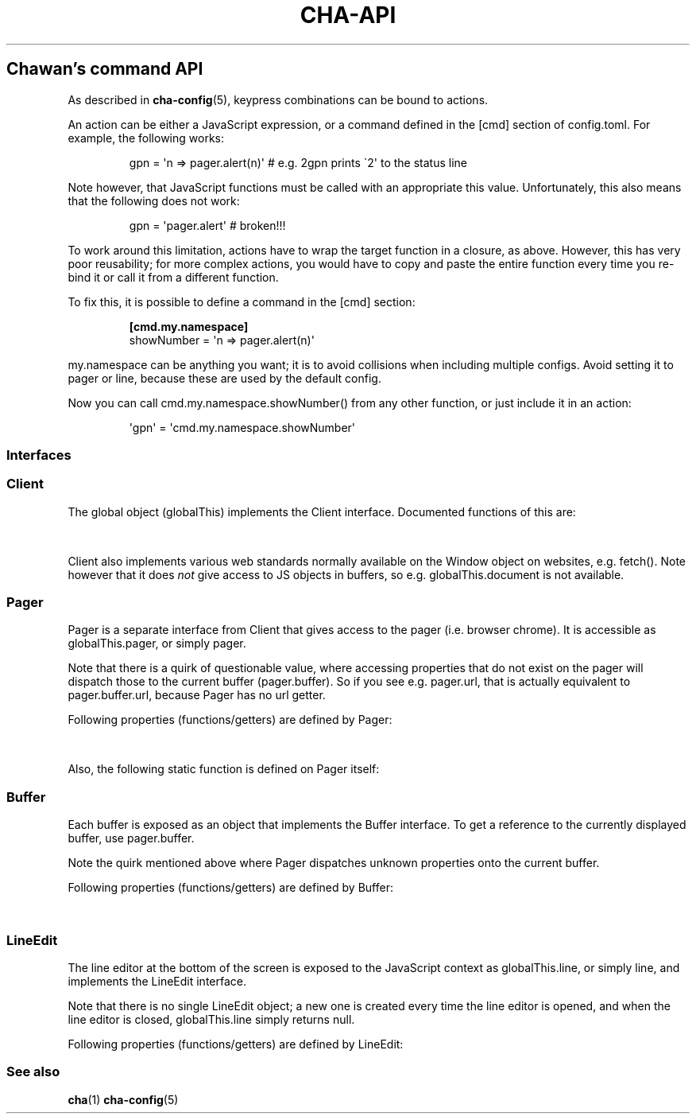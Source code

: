 '\" t
.\" Automatically generated by Pandoc 3.7.0.1
.\"
.TH "CHA-API" "7"
.SH Chawan\(cqs command API
As described in \f[B]cha\-config\f[R](5), keypress combinations can be
bound to actions.
.PP
An action can be either a JavaScript expression, or a command defined in
the \f[CR][cmd]\f[R] section of config.toml.
For example, the following works:
.IP
.EX
gpn = \(aqn => pager.alert(n)\(aq # e.g. 2gpn prints \(ga2\(aq to the status line
.EE
.PP
Note however, that JavaScript functions must be called with an
appropriate \f[CR]this\f[R] value.
Unfortunately, this also means that the following does not work:
.IP
.EX
gpn = \(aqpager.alert\(aq # broken!!!
.EE
.PP
To work around this limitation, actions have to wrap the target function
in a closure, as above.
However, this has very poor reusability; for more complex actions, you
would have to copy and paste the entire function every time you re\-bind
it or call it from a different function.
.PP
To fix this, it is possible to define a command in the \f[CR][cmd]\f[R]
section:
.IP
.EX
\f[B][cmd.my.namespace]\f[R]
showNumber = \(aqn => pager.alert(n)\(aq
.EE
.PP
\f[CR]my.namespace\f[R] can be anything you want; it is to avoid
collisions when including multiple configs.
Avoid setting it to \f[CR]pager\f[R] or \f[CR]line\f[R], because these
are used by the default config.
.PP
Now you can call \f[CR]cmd.my.namespace.showNumber()\f[R] from any other
function, or just include it in an action:
.IP
.EX
\(aqgpn\(aq = \(aqcmd.my.namespace.showNumber\(aq
.EE
.SS Interfaces
.SS Client
The global object (\f[CR]globalThis\f[R]) implements the
\f[CR]Client\f[R] interface.
Documented functions of this are:
.PP
.TS
tab(@);
lw(35.0n) lw(35.0n).
T{
Property
T}@T{
Description
T}
_
T{
\f[CR]quit()\f[R]
T}@T{
Exit the browser.
T}
_
T{
\f[CR]suspend()\f[R]
T}@T{
Temporarily suspend the browser, by delivering the client process a
SIGTSTP signal.
.PP
Note: this suspends the entire process group.
T}
_
T{
\f[CR]readFile(path)\f[R]
T}@T{
Read a file at \f[CR]path\f[R].
.PP
Returns the file\(cqs content as a string, or null if the file does not
exist.
T}
_
T{
\f[CR]writeFile(path, content)\f[R]
T}@T{
Write \f[CR]content\f[R] to the file at \f[CR]path\f[R].
.PP
Throws a TypeError if this failed for whatever reason.
T}
_
T{
\f[CR]getenv(name, fallback = null)\f[R]
T}@T{
Get an environment variable by \f[CR]name\f[R].
.PP
Returns \f[CR]fallback\f[R] if the variable does not exist.
T}
_
T{
\f[CR]setenv(name, value)\f[R]
T}@T{
Set an environment variable by \f[CR]name\f[R].
.PP
Throws a type error if the operation failed (e.g.\ because the
variable\(cqs size exceeded an OS\-specified limit.)
T}
_
T{
\f[CR]pager\f[R]
T}@T{
The pager object.
Implements \f[CR]Pager\f[R], as described below.
T}
_
T{
\f[CR]line\f[R]
T}@T{
The line editor.
Implements \f[CR]LineEdit\f[R], as described below.
T}
_
T{
\f[CR]config\f[R]
T}@T{
The config object.
.PP
A currently incomplete interface for retrieving and setting
configuration options.
In general, names are the same as in config.toml, except all
\f[CR]\-\f[R] (ASCII hyphen) characters are stripped and the next
character is upper\-cased.
e.g.\ \f[CR]external.cgi\-dir\f[R] can be queried as
\f[CR]config.external.cgiDir\f[R], etc.
.PP
Setting individual options sometimes works, but sometimes they do not
get propagated as expected.
Consider this an experimental API.
.PP
Currently, \f[CR]siteconf\f[R], \f[CR]protocol\f[R] and
\f[CR]omnirule\f[R] values are not exposed to JS.
.PP
The configuration directory itself can be queried as
\f[CR]config.dir\f[R].
T}
.TE
.PP
\f[CR]Client\f[R] also implements various web standards normally
available on the \f[CR]Window\f[R] object on websites, e.g.\ fetch().
Note however that it does \f[I]not\f[R] give access to JS objects in
buffers, so e.g.\ \f[CR]globalThis.document\f[R] is not available.
.SS Pager
\f[CR]Pager\f[R] is a separate interface from \f[CR]Client\f[R] that
gives access to the pager (i.e.\ browser chrome).
It is accessible as \f[CR]globalThis.pager\f[R], or simply
\f[CR]pager\f[R].
.PP
Note that there is a quirk of questionable value, where accessing
properties that do not exist on the pager will dispatch those to the
current buffer (\f[CR]pager.buffer\f[R]).
So if you see e.g.\ \f[CR]pager.url\f[R], that is actually equivalent to
\f[CR]pager.buffer.url\f[R], because \f[CR]Pager\f[R] has no
\f[CR]url\f[R] getter.
.PP
Following properties (functions/getters) are defined by
\f[CR]Pager\f[R]:
.PP
.TS
tab(@);
lw(35.0n) lw(35.0n).
T{
Property
T}@T{
Description
T}
_
T{
\f[CR]load(url = pager.buffer.url)\f[R]
T}@T{
Put the specified address into the URL bar, and optionally load it.
.PP
Note that this performs auto\-expansion of URLs, so Chawan will expand
any matching omni\-rules (e.g.\ search), try to open schemeless URLs
with the default scheme/local files, etc.
.PP
Opens a prompt with the current URL when no parameters are specified;
otherwise, the string passed is displayed in the prompt.
.PP
\f[B]Deprecated quirk\f[R]: If this string ends with a newline
(e.g.\ \f[CR]pager.load(\(dqabout:chawan\(rsn\(dq)\f[R]), the URL is
loaded directly.
This usage isn\(cqt recommended; use loadSubmit instead.
T}
_
T{
\f[CR]loadSubmit(url)\f[R]
T}@T{
Act as if \f[CR]url\f[R] had been entered to the URL bar.
\f[CR]loadSubmit\f[R] differs from \f[CR]gotoURL\f[R] in that it also
evaluates omni\-rules, tries to prepend a scheme, etc.
T}
_
T{
\f[CR]gotoURL(url, options = {replace: null, contentType: null, save: false})\f[R]
T}@T{
Go to the specified URL immediately (without a prompt).
This differs from \f[CR]loadSubmit\f[R] in that it loads the exact URL
as passed (no prepending https, etc.)
.PP
When \f[CR]replace\f[R] is set, the new buffer may replace the old one
if it loads successfully.
.PP
When \f[CR]contentType\f[R] is set, the new buffer\(cqs content type is
forcefully set to that string.
.PP
When \f[CR]save\f[R] is true, the user is prompted to save the resource
instead of displaying it in a buffer.
T}
_
T{
\f[CR]traverse(dir)\f[R]
T}@T{
Switch to the next buffer in direction \f[CR]dir\f[R], interpreted as in
\f[CR]Buffer#find\f[R].
T}
_
T{
\f[CR]nextBuffer()\f[R], \f[CR]prevBuffer()\f[R],
\f[CR]nextSiblingBuffer()\f[R], \f[CR]prevSiblingBuffer()\f[R],
\f[CR]parentBuffer()\f[R]
T}@T{
Same as \f[CR]traverse(\(dqnext\(dq)\f[R],
\f[CR]traverse(\(dqprev\(dq)\f[R],
\f[CR]traverse(\(dqnext\-sibling\(dq)\f[R],
\f[CR]traverse(\(dqprev\-sibling\(dq)\f[R], and
\f[CR]traverse(\(dqparent\(dq)\f[R].
T}
_
T{
\f[CR]dupeBuffer()\f[R]
T}@T{
Duplicate the current buffer by loading its source in a new buffer.
T}
_
T{
\f[CR]discardBuffer(buffer = pager.buffer, dir = pager.navDirection)\f[R]
T}@T{
Discard \f[CR]buffer\f[R], then move back to the buffer opposite to
\f[CR]dir\f[R] (interpreted as in \f[CR]Buffer#find\f[R]).
T}
_
T{
\f[CR]discardTree()\f[R]
T}@T{
Discard all child buffers of the current buffer.
T}
_
T{
\f[CR]reload()\f[R]
T}@T{
Open a new buffer with the current buffer\(cqs URL, replacing the
current buffer.
T}
_
T{
\f[CR]reshape()\f[R]
T}@T{
Reshape the current buffer (=render the current page anew.)
T}
_
T{
\f[CR]redraw()\f[R]
T}@T{
Redraw screen contents.
Useful if something messed up the display.
T}
_
T{
\f[CR]toggleSource()\f[R]
T}@T{
If viewing an HTML buffer, open a new buffer with its source.
Otherwise, open the current buffer\(cqs contents as HTML.
T}
_
T{
\f[CR]lineInfo()\f[R]
T}@T{
Display information about the current line.
T}
_
T{
\f[CR]searchForward()\f[R], \f[CR]searchBackward()\f[R]
T}@T{
Search forward/backward for a string in the current buffer.
T}
_
T{
\f[CR]isearchForward()\f[R], \f[CR]isearchBackward()\f[R]
T}@T{
Incremental\-search forward/backward for a string, highlighting the
first result.
T}
_
T{
\f[CR]gotoLine(n?)\f[R]
T}@T{
Go to the line passed as the first argument.
.PP
If no arguments were specified, an input window for entering a line is
shown.
T}
_
T{
\f[CR]searchNext(n = 1)\f[R], \f[CR]searchPrev(n = 1)\f[R]
T}@T{
Jump to the nth next/previous search result.
T}
_
T{
\f[CR]peek()\f[R]
T}@T{
Display an alert message of the current URL.
T}
_
T{
\f[CR]peekCursor()\f[R]
T}@T{
Display an alert message of the URL or title under the cursor.
Multiple calls allow cycling through the two.
(i.e.\ by default, press u once \-> title, press again \-> URL)
T}
_
T{
\f[CR]showFullAlert()\f[R]
T}@T{
Show the last alert inside the line editor.
T}
_
T{
\f[CR]ask(prompt)\f[R]
T}@T{
Ask the user for confirmation.
Returns a promise which resolves to a boolean value indicating whether
the user responded with yes.
.PP
Can be used to implement an exit prompt like this:
.IP
.EX
q = \(aqpager.ask(\(dqDo you want to exit Chawan?\(dq).then(x => x ? pager.quit() : void(0))\(aq
.EE
T}
_
T{
\f[CR]askChar(prompt)\f[R]
T}@T{
Ask the user for any character.
.PP
Like \f[CR]pager.ask\f[R], but the return value is a character.
T}
_
T{
\f[CR]clipboardWrite(s)\f[R]
T}@T{
Write \f[CR]s\f[R] to the clipboard (copy).
By default, it tries using OSC 52; if that fails, it tries to run
\f[CR]external.copy\-cmd\f[R] (defaults to \f[CR]xsel\f[R]).
.PP
Returns true if the copy succeeded, false otherwise.
(There may be false positives in case OSC 52 is used and the terminal
doesn\(cqt consume the text.)
T}
_
T{
\f[CR]extern(cmd, options = {env: { ... }, suspend: true, wait: false})\f[R]
T}@T{
Run an external command \f[CR]cmd\f[R].
.PP
By default, the \f[CR]$CHA_URL\f[R] and \f[CR]$CHA_CHARSET\f[R]
variables are set; change this using the \f[CR]env\f[R] option.
.PP
\f[CR]options.suspend\f[R] suspends the pager while the command is being
executed, and \f[CR]options.wait\f[R] makes it so the user must press a
key before the pager is resumed.
.PP
Returns true if the command exited successfully, false otherwise.
.PP
Warning: this has a bug where the output is written to stdout even if
suspend is true.
Redirect to /dev/null in the command if this is not desired.
(This will be fixed in the future.)
T}
_
T{
\f[CR]externCapture(cmd)\f[R]
T}@T{
Like extern(), but redirect the command\(cqs stdout string into the
result.
null is returned if the command wasn\(cqt executed successfully, or if
the command returned a non\-zero exit value.
T}
_
T{
\f[CR]externInto(cmd, ins)\f[R]
T}@T{
Like extern(), but redirect \f[CR]ins\f[R] into the command\(cqs
standard input stream.
\f[CR]true\f[R] is returned if the command exits successfully, otherwise
the return value is \f[CR]false\f[R].
T}
_
T{
\f[CR]externFilterSource(cmd, buffer = null, contentType = null)\f[R]
T}@T{
Redirects the specified (or if \f[CR]buffer\f[R] is null, the current)
buffer\(cqs source into \f[CR]cmd\f[R].
.PP
Then, it pipes the output into a new buffer, with the content type
\f[CR]contentType\f[R] (or, if \f[CR]contentType\f[R] is null, the
original buffer\(cqs content type).
.PP
Returns \f[CR]undefined\f[R].
(It should return a promise; TODO.)
T}
_
T{
\f[CR]buffer\f[R]
T}@T{
Getter for the currently displayed buffer.
Returns a \f[CR]Buffer\f[R] object; see below.
T}
_
T{
\f[CR]navDirection\f[R]
T}@T{
The direction the user last moved in the buffer list using
\f[CR]traverse\f[R].
Possible values are \f[CR]prev\f[R], \f[CR]next\f[R],
\f[CR]prev\-sibling\f[R], \f[CR]next\-sibling\f[R], \f[CR]parent\f[R],
\f[CR]any\f[R].
T}
_
T{
\f[CR]revDirection\f[R]
T}@T{
Equivalent to \f[CR]Pager.oppositeDir(pager.navDirection)\f[R].
T}
.TE
.PP
Also, the following static function is defined on \f[CR]Pager\f[R]
itself:
.PP
.TS
tab(@);
lw(35.0n) lw(35.0n).
T{
Property
T}@T{
Description
T}
_
T{
\f[CR]Pager.oppositeDir(dir)\f[R]
T}@T{
Return a string representing the direction opposite to \f[CR]dir\f[R].
.PP
For \(lqnext\(rq, this is \(lqprev\(rq; for \(lqparent\(rq,
\(lqnext\(rq; for \(lqprev\-sibling\(rq, \(lqnext\-sibling\(rq; for
\(lqany\(rq, it is the same; for the rest, vice versa.
T}
.TE
.SS Buffer
Each buffer is exposed as an object that implements the
\f[CR]Buffer\f[R] interface.
To get a reference to the currently displayed buffer, use
\f[CR]pager.buffer\f[R].
.PP
Note the quirk mentioned above where \f[CR]Pager\f[R] dispatches unknown
properties onto the current buffer.
.PP
Following properties (functions/getters) are defined by
\f[CR]Buffer\f[R]:
.PP
.TS
tab(@);
lw(35.0n) lw(35.0n).
T{
Property
T}@T{
Description
T}
_
T{
\f[CR]cursorUp(n = 1)\f[R], \f[CR]cursorDown(n = 1)\f[R]
T}@T{
Move the cursor upwards/downwards by n lines, or if n is unspecified, by
1.
T}
_
T{
\f[CR]cursorLeft(n = 1)\f[R], \f[CR]cursorRight(n = 1)\f[R]
T}@T{
Move the cursor to the left/right by n cells, or if n is unspecified, by
1.
.PP
Note: \f[CR]n\f[R] right now represents cells, but really it should
represent characters.
(The difference is that right now numbered cursorLeft/cursorRight is
broken for double\-width chars.)
T}
_
T{
\f[CR]cursorLineBegin()\f[R], \f[CR]cursorLineEnd()\f[R]
T}@T{
Move the cursor to the first/last cell of the line.
T}
_
T{
\f[CR]cursorLineTextStart()\f[R]
T}@T{
Move the cursor to the first non\-blank character of the line.
T}
_
T{
\f[CR]cursorNextWord()\f[R], \f[CR]cursorNextViWord()\f[R],
\f[CR]cursorNextBigWord()\f[R]
T}@T{
Move the cursor to the beginning of the next word.
T}
_
T{
\f[CR]cursorPrevWord()\f[R], \f[CR]cursorPrevViWord()\f[R],
\f[CR]cursorPrevBigWord()\f[R]
T}@T{
Move the cursor to the end of the previous word.
T}
_
T{
\f[CR]cursorWordEnd()\f[R], \f[CR]cursorViWordEnd()\f[R],
\f[CR]cursorBigWordEnd()\f[R]
T}@T{
Move the cursor to the end of the current word, or if already there, to
the end of the next word.
T}
_
T{
\f[CR]cursorWordBegin()\f[R], \f[CR]cursorViWordBegin()\f[R],
\f[CR]cursorBigWordBegin()\f[R]
T}@T{
Move the cursor to the beginning of the current word, or if already
there, to the end of the previous word.
T}
_
T{
\f[CR]cursorNextLink()\f[R], \f[CR]cursorPrevLink()\f[R]
T}@T{
Move the cursor to the beginning of the next/previous clickable element.
T}
_
T{
\f[CR]cursorLinkNavDown(n = 1)\f[R], \f[CR]cursorLinkNavUp(n = 1)\f[R]
T}@T{
Move the cursor to the beginning of the next/previous clickable element.
Buffer scrolls pagewise, wrap to beginning/end if content is less than
one page length.
T}
_
T{
\f[CR]cursorNextParagraph(n = 1)\f[R],
\f[CR]cursorPrevParagraph(n = 1)\f[R]
T}@T{
Move the cursor to the beginning/end of the nth next/previous paragraph.
T}
_
T{
\f[CR]cursorNthLink(n = 1)\f[R]
T}@T{
Move the cursor to the nth link of the document.
T}
_
T{
\f[CR]cursorRevNthLink(n = 1)\f[R]
T}@T{
Move the cursor to the nth link of the document, counting backwards from
the document\(cqs last line.
T}
_
T{
\f[CR]pageUp(n = 1)\f[R], \f[CR]pageDown(n = 1)\f[R],
\f[CR]pageLeft(n = 1)\f[R], \f[CR]pageRight(n = 1)\f[R]
T}@T{
Scroll up/down/left/right by n pages.
T}
_
T{
\f[CR]halfPageUp(n = 1)\f[R], \f[CR]halfPageDown(n = 1)\f[R],
\f[CR]halfPageLeft(n = 1)\f[R], \f[CR]halfPageRight(n = 1)\f[R]
T}@T{
Scroll up/down/left/right by n half pages.
T}
_
T{
\f[CR]scrollUp(n = 1)\f[R], \f[CR]scrollDown(n = 1)\f[R],
\f[CR]scrollLeft(n = 1)\f[R], \f[CR]scrollRight(n = 1)\f[R]
T}@T{
Scroll up/down/left/right by n lines.
T}
_
T{
\f[CR]click()\f[R]
T}@T{
Click the HTML element currently under the cursor.
T}
_
T{
\f[CR]cursorFirstLine()\f[R], \f[CR]cursorLastLine()\f[R]
T}@T{
Move to the first/last line in the buffer.
T}
_
T{
\f[CR]cursorTop()\f[R], \f[CR]cursorMiddle()\f[R],
\f[CR]cursorBottom()\f[R]
T}@T{
Move to the first/middle/bottom line on the screen.
(Equivalent to H/M/L in vi.)
T}
_
T{
\f[CR]lowerPage(n = this.cursory)\f[R]
T}@T{
Move cursor to line n, then scroll up so that the cursor is on the top
line on the screen.
(\f[CR]zt\f[R] in vim.)
T}
_
T{
\f[CR]lowerPageBegin(n = this.cursory)\f[R]
T}@T{
Move cursor to the first non\-blank character of line n, then scroll up
so that the cursor is on the top line on the screen.
(\f[CR]z<CR>\f[R] in vi.)
T}
_
T{
\f[CR]centerLine(n = this.cursory)\f[R]
T}@T{
Center screen around line n.\ (\f[CR]zz\f[R] in vim.)
T}
_
T{
\f[CR]centerLineBegin(n = this.cursory)\f[R]
T}@T{
Center screen around line n, and move the cursor to the line\(cqs first
non\-blank character.
(\f[CR]z.\f[R] in vi.)
T}
_
T{
\f[CR]raisePage(n = this.cursory)\f[R]
T}@T{
Move cursor to line n, then scroll down so that the cursor is on the top
line on the screen.
(zb in vim.)
T}
_
T{
\f[CR]lowerPageBegin(n = this.cursory)\f[R]
T}@T{
Move cursor to the first non\-blank character of line n, then scroll up
so that the cursor is on the last line on the screen.
(\f[CR]z\(ha\f[R] in vi.)
T}
_
T{
\f[CR]nextPageBegin(n = this.cursory)\f[R]
T}@T{
If n was given, move to the screen before the nth line and raise the
page.
Otherwise, go to the previous screen\(cqs last line and raise the page.
(\f[CR]z+\f[R] in vi.)
T}
_
T{
\f[CR]cursorLeftEdge()\f[R], \f[CR]cursorMiddleColumn()\f[R],
\f[CR]cursorRightEdge()\f[R]
T}@T{
Move to the first/middle/last column on the screen.
T}
_
T{
\f[CR]centerColumn()\f[R]
T}@T{
Center screen around the current column.
T}
_
T{
\f[CR]findNextMark(x = this.cursorx, y = this.cursory)\f[R],
\f[CR]findPrevMark(x = this.cursorx, y = this.cursory)\f[R]
T}@T{
Find the next/previous mark after/before \f[CR]x\f[R], \f[CR]y\f[R], if
any; and return its id (or null if none were found.)
T}
_
T{
\f[CR]setMark(id, x = this.cursorx, y = this.cursory)\f[R]
T}@T{
Set a mark at (x, y) using the name \f[CR]id\f[R].
.PP
Returns true if no other mark exists with \f[CR]id\f[R].
If one already exists, it will be overridden and the function returns
false.
T}
_
T{
\f[CR]clearMark(id)\f[R]
T}@T{
Clear the mark with the name \f[CR]id\f[R].
Returns true if the mark existed, false otherwise.
T}
_
T{
\f[CR]gotoMark(id)\f[R]
T}@T{
If the mark \f[CR]id\f[R] exists, jump to its position and return true.
Otherwise, do nothing and return false.
T}
_
T{
\f[CR]gotoMarkY(id)\f[R]
T}@T{
If the mark \f[CR]id\f[R] exists, jump to the beginning of the line at
its Y position and return true.
Otherwise, do nothing and return false.
T}
_
T{
\f[CR]getMarkPos(id)\f[R]
T}@T{
If the mark \f[CR]id\f[R] exists, return its position as an array where
the first element is the X position and the second element is the Y
position.
If the mark does not exist, return null.
T}
_
T{
\f[CR]cursorToggleSelection(n = 1, opts = {selectionType: \(dqnormal\(dq})\f[R]
T}@T{
Start a vim\-style visual selection.
The cursor is moved to the right by \f[CR]n\f[R] cells.
.PP
selectionType may be \(lqnormal\(rq (regular selection), \(lqline\(rq
(line\-based selection) and \(lqcolumn\(rq (column\-based selection).
T}
_
T{
\f[CR]getSelectionText()\f[R]
T}@T{
Get the currently selected text.
.PP
Returns a promise, so consumers must \f[CR]await\f[R] it to get the
text.
T}
_
T{
\f[CR]markURL()\f[R]
T}@T{
Convert URL\-like strings to anchors on the current page.
T}
_
T{
\f[CR]toggleImages()\f[R]
T}@T{
Toggle display of images in this buffer.
T}
_
T{
\f[CR]saveLink()\f[R]
T}@T{
Save URL pointed to by the cursor.
T}
_
T{
\f[CR]saveSource()\f[R]
T}@T{
Save the source of this buffer.
T}
_
T{
\f[CR]setCursorX(x)\f[R], \f[CR]setCursorY(y)\f[R],
\f[CR]setCursorXY(x, y)\f[R], \f[CR]setCursorXCenter(x)\f[R],
\f[CR]setCursorYCenter(y)\f[R], \f[CR]setCursorXYCenter(x, y)\f[R]
T}@T{
Set the cursor position to \f[CR]x\f[R] and \f[CR]y\f[R] respectively,
scrolling the view if necessary.
.PP
Variants that end with \(lqCenter\(rq will also center the screen around
the position if it is outside the screen.
T}
_
T{
\f[CR]find(dir)\f[R]
T}@T{
Find the next buffer in the list in a specific direction.
.PP
Possible values of \f[CR]dir\f[R] are: \f[CR]prev\f[R], \f[CR]next\f[R],
\f[CR]prev\-sibling\f[R], \f[CR]next\-sibling\f[R], \f[CR]parent\f[R],
\f[CR]any\f[R].
.PP
\(lqnext\(rq and \(lqprev\(rq return the next/previous buffer
respectively.
.PP
\(lqprev\-sibling\(rq, \(lqparent\(rq are deprecated aliases for
\(lqprev\(rq, while \(lqnext\-sibling\(rq is a deprecated alias for
\(lqnext\(rq.
.PP
Finally, \(lqany\(rq returns either \(lqprev\(rq, or if it\(cqs null,
\(lqnext\(rq.
T}
_
T{
\f[CR]url\f[R]
T}@T{
Getter for the buffer\(cqs URL.
Note: this returns a \f[CR]URL\f[R] object, not a string.
T}
_
T{
\f[CR]hoverTitle\f[R], \f[CR]hoverLink\f[R], \f[CR]hoverImage\f[R]
T}@T{
Getter for the string representation of the element title/link/image
currently under the cursor.
Returns the empty string if no title is found.
T}
_
T{
\f[CR]cursorx\f[R], \f[CR]cursory\f[R]
T}@T{
The x/y position of the cursor inside the buffer.
.PP
Note that although the status line is 1\-based, these values are
0\-based.
T}
_
T{
\f[CR]fromx\f[R], \f[CR]fromy\f[R]
T}@T{
The x/y position of the first line displayed on the screen.
T}
_
T{
\f[CR]numLines\f[R]
T}@T{
The number of lines currently loaded in the buffer.
T}
_
T{
\f[CR]width\f[R], \f[CR]height\f[R]
T}@T{
The width and height of the buffer\(cqs window (i.e.\ the visible part
of the canvas).
T}
_
T{
\f[CR]process\f[R]
T}@T{
The process ID of the buffer.
T}
_
T{
\f[CR]title\f[R]
T}@T{
Text from the \f[CR]title\f[R] element, or the buffer\(cqs URL if there
is no title.
T}
_
T{
\f[CR]next\f[R]
T}@T{
Next buffer in the buffer list.
May be \f[CR]null\f[R].
T}
_
T{
\f[CR]prev\f[R]
T}@T{
Previous buffer in the buffer list.
May be \f[CR]null\f[R].
T}
_
T{
\f[CR]select\f[R]
T}@T{
Reference to the current \f[CR]select\f[R] element\(cqs widget, or null
if no \f[CR]select\f[R] element is open.
.PP
This object implements the \f[CR]Select\f[R] interface, which is
somewhat compatible with the \f[CR]Buffer\f[R] interface with some
exceptions.
(TODO: elaborate)
T}
.TE
.SS LineEdit
The line editor at the bottom of the screen is exposed to the JavaScript
context as \f[CR]globalThis.line\f[R], or simply \f[CR]line\f[R], and
implements the \f[CR]LineEdit\f[R] interface.
.PP
Note that there is no single \f[CR]LineEdit\f[R] object; a new one is
created every time the line editor is opened, and when the line editor
is closed, \f[CR]globalThis.line\f[R] simply returns \f[CR]null\f[R].
.PP
Following properties (functions/getters) are defined by
\f[CR]LineEdit\f[R]:
.PP
.TS
tab(@);
l l.
T{
Property
T}@T{
Description
T}
_
T{
\f[CR]submit()\f[R]
T}@T{
Submit line.
T}
_
T{
\f[CR]cancel()\f[R]
T}@T{
Cancel operation.
T}
_
T{
\f[CR]backspace()\f[R]
T}@T{
Delete character before cursor.
T}
_
T{
\f[CR]delete()\f[R]
T}@T{
Delete character after cursor.
T}
_
T{
\f[CR]clear()\f[R]
T}@T{
Clear text before cursor.
T}
_
T{
\f[CR]kill()\f[R]
T}@T{
Clear text after cursor.
T}
_
T{
\f[CR]clearWord()\f[R]
T}@T{
Delete word before cursor.
T}
_
T{
\f[CR]killWord()\f[R]
T}@T{
Delete word after cursor.
T}
_
T{
\f[CR]backward()\f[R], \f[CR]forward()\f[R]
T}@T{
Move cursor backward/forward by one character.
T}
_
T{
\f[CR]nextWord()\f[R], \f[CR]prevWord()\f[R]
T}@T{
Move cursor to the next/previous word by one character.
T}
_
T{
\f[CR]begin()\f[R], \f[CR]end()\f[R]
T}@T{
Move cursor to the beginning/end of the line.
T}
_
T{
\f[CR]escape()\f[R]
T}@T{
Ignore keybindings for next character.
T}
_
T{
\f[CR]nextHist()\f[R], \f[CR]prevHist()\f[R]
T}@T{
Jump to the previous/next history entry.
T}
.TE
.SS See also
\f[B]cha\f[R](1) \f[B]cha\-config\f[R](5)
